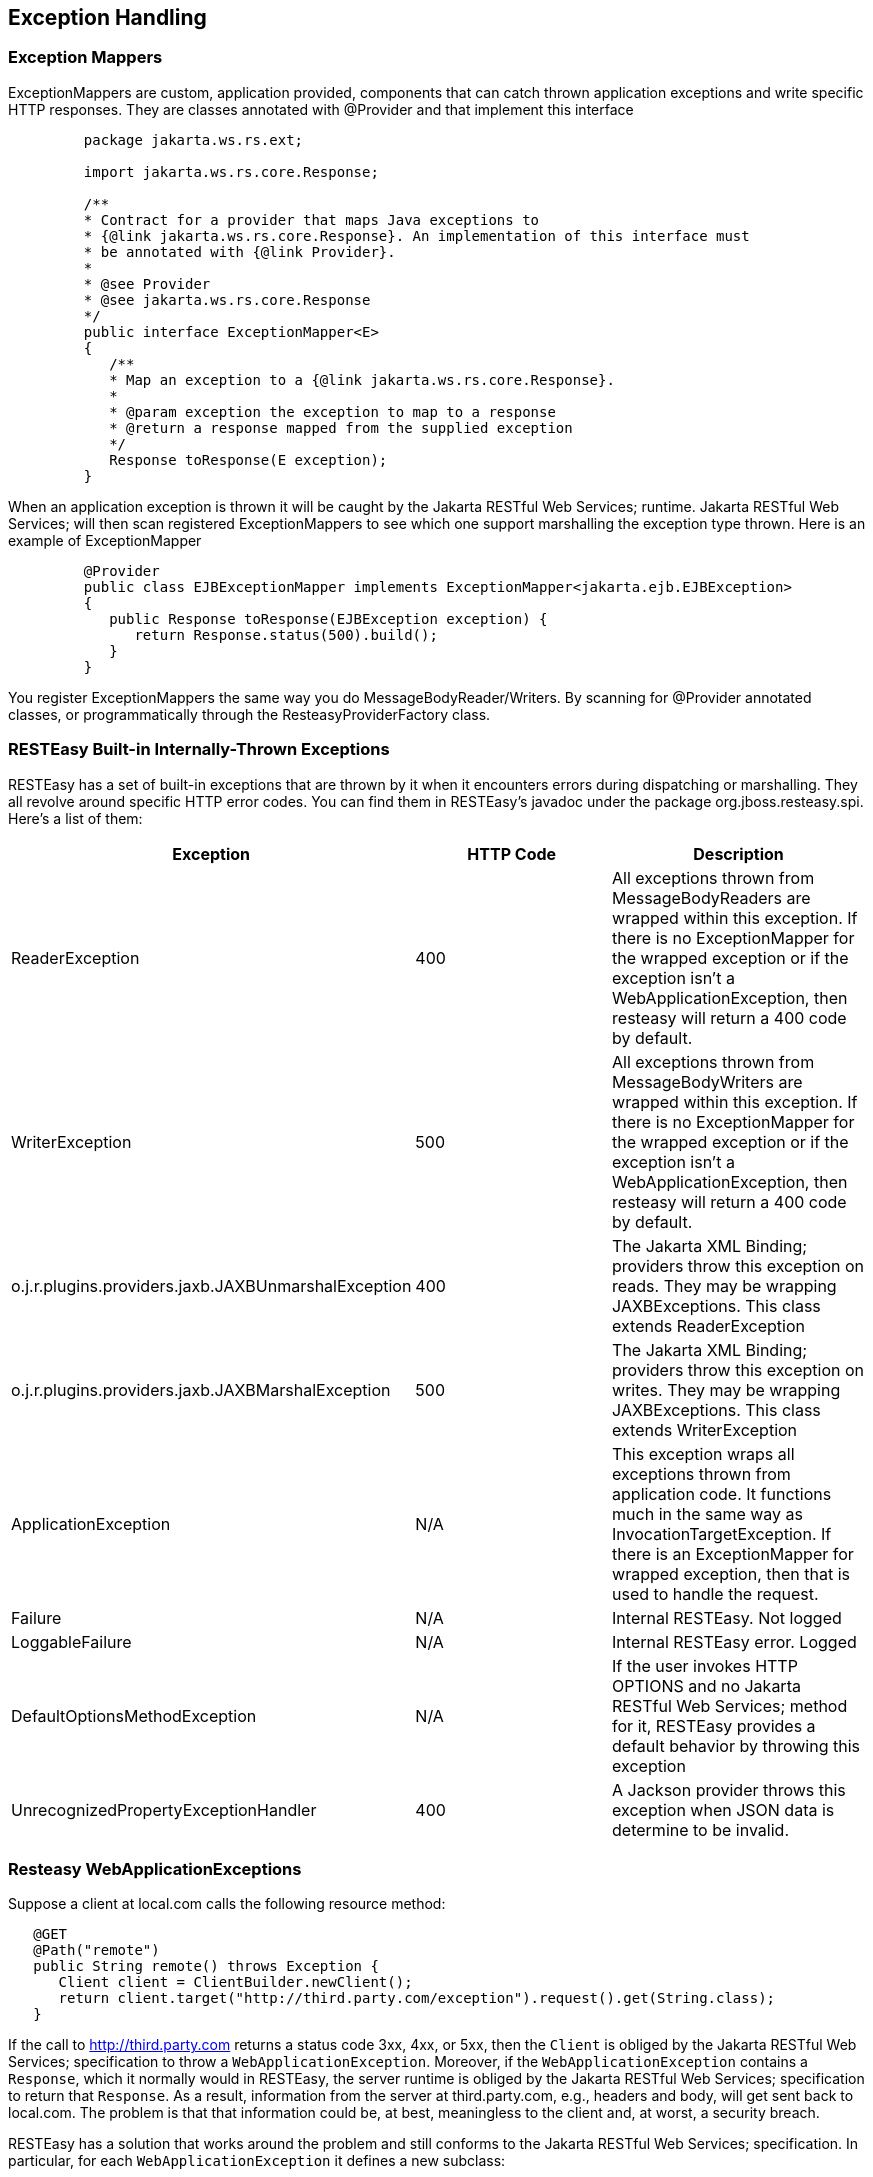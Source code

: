 [[ExceptionHandling]]
== Exception Handling

[[ExceptionMappers]]
=== Exception Mappers

ExceptionMappers are custom, application provided, components that can
catch thrown application exceptions and write specific HTTP responses.
They are classes annotated with @Provider and that implement this
interface

....
         package jakarta.ws.rs.ext;

         import jakarta.ws.rs.core.Response;

         /**
         * Contract for a provider that maps Java exceptions to
         * {@link jakarta.ws.rs.core.Response}. An implementation of this interface must
         * be annotated with {@link Provider}.
         *
         * @see Provider
         * @see jakarta.ws.rs.core.Response
         */
         public interface ExceptionMapper<E>
         {
            /**
            * Map an exception to a {@link jakarta.ws.rs.core.Response}.
            *
            * @param exception the exception to map to a response
            * @return a response mapped from the supplied exception
            */
            Response toResponse(E exception);
         }
      
....

When an application exception is thrown it will be caught by the Jakarta
RESTful Web Services; runtime. Jakarta RESTful Web Services; will then
scan registered ExceptionMappers to see which one support marshalling
the exception type thrown. Here is an example of ExceptionMapper

....
         @Provider
         public class EJBExceptionMapper implements ExceptionMapper<jakarta.ejb.EJBException>
         {
            public Response toResponse(EJBException exception) {
               return Response.status(500).build();
            }
         }
      
....

You register ExceptionMappers the same way you do
MessageBodyReader/Writers. By scanning for @Provider annotated classes,
or programmatically through the ResteasyProviderFactory class.

[[builtinException]]
=== RESTEasy Built-in Internally-Thrown Exceptions

RESTEasy has a set of built-in exceptions that are thrown by it when it
encounters errors during dispatching or marshalling. They all revolve
around specific HTTP error codes. You can find them in RESTEasy's
javadoc under the package org.jboss.resteasy.spi. Here's a list of them:

[cols=",,",options="header",]
|===
|Exception |HTTP Code |Description
|ReaderException |400 |All exceptions thrown from MessageBodyReaders are
wrapped within this exception. If there is no ExceptionMapper for the
wrapped exception or if the exception isn't a WebApplicationException,
then resteasy will return a 400 code by default.

|WriterException |500 |All exceptions thrown from MessageBodyWriters are
wrapped within this exception. If there is no ExceptionMapper for the
wrapped exception or if the exception isn't a WebApplicationException,
then resteasy will return a 400 code by default.

|o.j.r.plugins.providers.jaxb.JAXBUnmarshalException |400 |The Jakarta
XML Binding; providers throw this exception on reads. They may be
wrapping JAXBExceptions. This class extends ReaderException

|o.j.r.plugins.providers.jaxb.JAXBMarshalException |500 |The Jakarta XML
Binding; providers throw this exception on writes. They may be wrapping
JAXBExceptions. This class extends WriterException

|ApplicationException |N/A |This exception wraps all exceptions thrown
from application code. It functions much in the same way as
InvocationTargetException. If there is an ExceptionMapper for wrapped
exception, then that is used to handle the request.

|Failure |N/A |Internal RESTEasy. Not logged

|LoggableFailure |N/A |Internal RESTEasy error. Logged

|DefaultOptionsMethodException |N/A |If the user invokes HTTP OPTIONS
and no Jakarta RESTful Web Services; method for it, RESTEasy provides a
default behavior by throwing this exception

|UnrecognizedPropertyExceptionHandler |400 |A Jackson provider throws
this exception when JSON data is determine to be invalid.
|===

[[ResteasyWebApplicationException]]
=== Resteasy WebApplicationExceptions

Suppose a client at local.com calls the following resource method:

....
   @GET
   @Path("remote")
   public String remote() throws Exception {
      Client client = ClientBuilder.newClient();
      return client.target("http://third.party.com/exception").request().get(String.class);
   }
   
....

If the call to http://third.party.com returns a status code 3xx, 4xx, or
5xx, then the `Client` is obliged by the Jakarta RESTful Web Services;
specification to throw a `WebApplicationException`. Moreover, if the
`WebApplicationException` contains a `Response`, which it normally would
in RESTEasy, the server runtime is obliged by the Jakarta RESTful Web
Services; specification to return that `Response`. As a result,
information from the server at third.party.com, e.g., headers and body,
will get sent back to local.com. The problem is that that information
could be, at best, meaningless to the client and, at worst, a security
breach.

RESTEasy has a solution that works around the problem and still conforms
to the Jakarta RESTful Web Services; specification. In particular, for
each `WebApplicationException` it defines a new subclass:

....
WebApplicationException
+-ResteasyWebApplicationException
+-ClientErrorException
| +-ResteasyClientErrorException
| +-BadRequestException
| | +-ResteasyBadRequestException
| +-ForbiddenException
| | +-ResteasyForbiddenException
| +-NotAcceptableException
| | +-ResteasyNotAcceptableException
| +-NotAllowedException
| | +-ResteasyNotAllowedException
| +-NotAuthorizedException
| | +-ResteasyNotAuthorizedException
| +-NotFoundException
| | +-ResteasyNotFoundException
| +-NotSupportedException
| | +-ResteasyNotSupportedException
+-RedirectionException
| +-ResteasyRedirectionException
+-ServerErrorException
| +-ResteasyServerErrorException
| +-InternalServerErrorException
| | +-ResteasyInternalServerErrorException
| +-ServiceUnavailableException
| | +-ResteasyServiceUnavailableException
....

The new `Exception`s play the same role as the original ones, but
RESTEasy treats them slightly differently. When a `Client` detects that
it is running in the context of a resource method, it will throw one of
the new `Exception`s. However, instead of storing the original
`Response`, it stores a "sanitized" version of the `Response`, in which
only the status and the Allow and Content-Type headers are preserved.
The original `WebApplicationException`, and therefore the original
`Response`, can be accessed in one of two ways:

....
// Create a NotAcceptableException.
NotAcceptableException nae = new NotAcceptableException(Response.status(406).entity("ooops").build());

// Wrap the NotAcceptableException in a ResteasyNotAcceptableException.
ResteasyNotAcceptableException rnae = (ResteasyNotAcceptableException) WebApplicationExceptionWrapper.wrap(nae);

// Extract the original NotAcceptableException using instance method.
NotAcceptableException nae2 = rnae.unwrap();
Assert.assertEquals(nae, nae2);

// Extract the original NotAcceptableException using class method.
NotAcceptableException nae3 = (NotAcceptableException) WebApplicationExceptionWrapper.unwrap(nae); // second way
Assert.assertEquals(nae, nae3);
   
....

Note that this change is intended to introduce a safe default behavior
in the case that the `Exception` generated by the remote call is allowed
to make its way up to the server runtime. It is considered a good
practice, though, to catch the `Exception` and treat it in some
appropriate manner:

....
   @GET
   @Path("remote/{i}")
   public String remote(@PathParam("i") String i) throws Exception {
      Client client = ClientBuilder.newClient();
      try {
         return client.target("http://remote.com/exception/" + i).request().get(String.class);
      } catch (WebApplicationException wae) {
         ...
      }
   }
....

*Note.* While RESTEasy will default to the new, safer behavior, the
original behavior can be restored by setting the configuration parameter
"resteasy.original.webapplicationexception.behavior" to "true".

[[overring_resteasy_exceptions]]
=== Overriding RESTEasy Builtin Exceptions

You may override RESTEasy built-in exceptions by writing an
ExceptionMapper for the exception. For that matter, you can write an
ExceptionMapper for any thrown exception including
WebApplicationException
